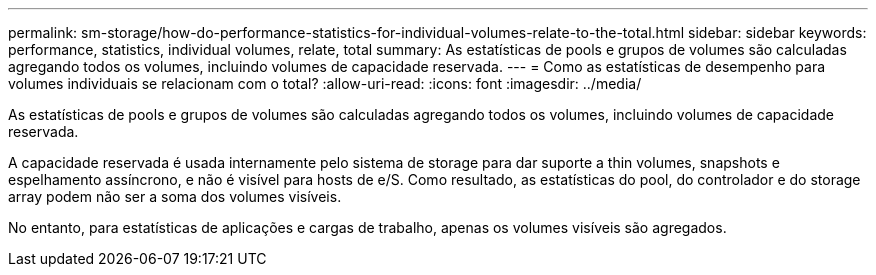 ---
permalink: sm-storage/how-do-performance-statistics-for-individual-volumes-relate-to-the-total.html 
sidebar: sidebar 
keywords: performance, statistics, individual volumes, relate, total 
summary: As estatísticas de pools e grupos de volumes são calculadas agregando todos os volumes, incluindo volumes de capacidade reservada. 
---
= Como as estatísticas de desempenho para volumes individuais se relacionam com o total?
:allow-uri-read: 
:icons: font
:imagesdir: ../media/


[role="lead"]
As estatísticas de pools e grupos de volumes são calculadas agregando todos os volumes, incluindo volumes de capacidade reservada.

A capacidade reservada é usada internamente pelo sistema de storage para dar suporte a thin volumes, snapshots e espelhamento assíncrono, e não é visível para hosts de e/S. Como resultado, as estatísticas do pool, do controlador e do storage array podem não ser a soma dos volumes visíveis.

No entanto, para estatísticas de aplicações e cargas de trabalho, apenas os volumes visíveis são agregados.
